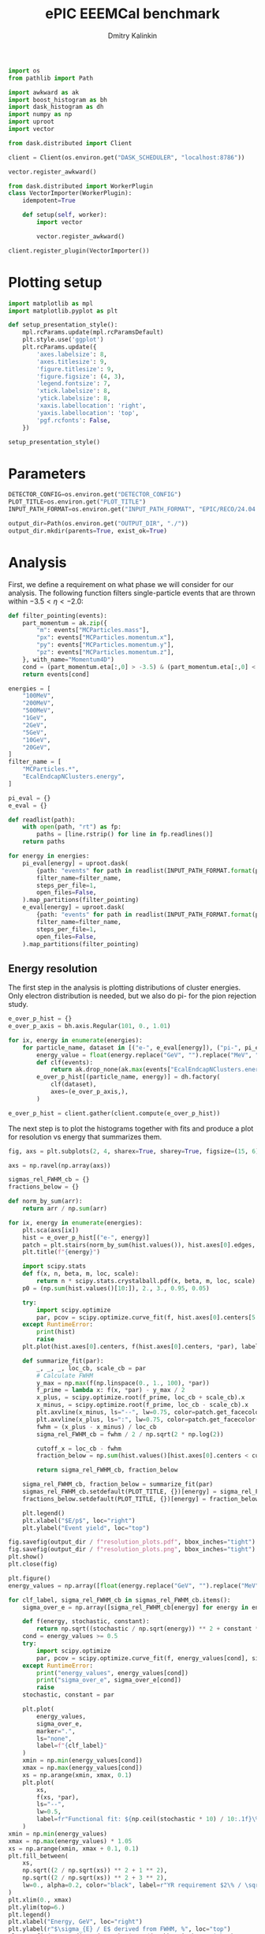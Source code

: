 #+PROPERTY: header-args:jupyter-python :session /jpy:localhost#8888:backwards_ecal :async yes :results drawer :exports both

#+TITLE: ePIC EEEMCal benchmark
#+AUTHOR: Dmitry Kalinkin
#+OPTIONS: d:t

#+LATEX_CLASS_OPTIONS: [9pt,letter]
#+BIND: org-latex-image-default-width ""
#+BIND: org-latex-image-default-option "scale=0.3"
#+BIND: org-latex-images-centered nil
#+BIND: org-latex-minted-options (("breaklines") ("bgcolor" "black!5") ("frame" "single"))
#+LATEX_HEADER: \usepackage[margin=1in]{geometry}
#+LATEX_HEADER: \setlength{\parindent}{0pt}
#+LATEX: \sloppy

#+begin_src jupyter-python :results silent
import os
from pathlib import Path

import awkward as ak
import boost_histogram as bh
import dask_histogram as dh
import numpy as np
import uproot
import vector
#+end_src

#+begin_src jupyter-python :results silent
from dask.distributed import Client

client = Client(os.environ.get("DASK_SCHEDULER", "localhost:8786"))
#+end_src

#+begin_src jupyter-python
vector.register_awkward()

from dask.distributed import WorkerPlugin
class VectorImporter(WorkerPlugin):
    idempotent=True

    def setup(self, worker):
        import vector

        vector.register_awkward()

client.register_plugin(VectorImporter())
#+end_src

* Plotting setup
                
#+begin_src jupyter-python :results silent
import matplotlib as mpl
import matplotlib.pyplot as plt
       
def setup_presentation_style():
    mpl.rcParams.update(mpl.rcParamsDefault)
    plt.style.use('ggplot')
    plt.rcParams.update({
        'axes.labelsize': 8,
        'axes.titlesize': 9,
        'figure.titlesize': 9,
        'figure.figsize': (4, 3),
        'legend.fontsize': 7,
        'xtick.labelsize': 8,
        'ytick.labelsize': 8,
        'xaxis.labellocation': 'right',
        'yaxis.labellocation': 'top',
        'pgf.rcfonts': False,
    })

setup_presentation_style()
#+end_src       

* Parameters

#+begin_src jupyter-python :results silent
DETECTOR_CONFIG=os.environ.get("DETECTOR_CONFIG")
PLOT_TITLE=os.environ.get("PLOT_TITLE")
INPUT_PATH_FORMAT=os.environ.get("INPUT_PATH_FORMAT", "EPIC/RECO/24.04.0/epic_craterlake/SINGLE/{particle}/{energy}/130to177deg/{particle}_{energy}_130to177deg.{ix:04d}.eicrecon.tree.edm4eic.root")

output_dir=Path(os.environ.get("OUTPUT_DIR", "./"))
output_dir.mkdir(parents=True, exist_ok=True)
#+end_src

* Analysis

First, we define a requirement on what phase we will consider for our
analysis. The following function filters single-particle events that
are thrown within $-3.5 < \eta < -2.0$:

#+begin_src jupyter-python
def filter_pointing(events):
    part_momentum = ak.zip({
        "m": events["MCParticles.mass"],
        "px": events["MCParticles.momentum.x"],
        "py": events["MCParticles.momentum.y"],
        "pz": events["MCParticles.momentum.z"],
    }, with_name="Momentum4D")
    cond = (part_momentum.eta[:,0] > -3.5) & (part_momentum.eta[:,0] < -2.)
    return events[cond]
#+end_src

#+begin_src jupyter-python
energies = [
    "100MeV",
    "200MeV",
    "500MeV",
    "1GeV",
    "2GeV",
    "5GeV",
    "10GeV",
    "20GeV",
]
filter_name = [
    "MCParticles.*",
    "EcalEndcapNClusters.energy",
]

pi_eval = {}
e_eval = {}

def readlist(path):
    with open(path, "rt") as fp:
        paths = [line.rstrip() for line in fp.readlines()]
    return paths

for energy in energies:
    pi_eval[energy] = uproot.dask(
        {path: "events" for path in readlist(INPUT_PATH_FORMAT.format(particle="pi-", energy=energy))},
        filter_name=filter_name,
        steps_per_file=1,
        open_files=False,
    ).map_partitions(filter_pointing)
    e_eval[energy] = uproot.dask(
        {path: "events" for path in readlist(INPUT_PATH_FORMAT.format(particle="e-", energy=energy))},
        filter_name=filter_name,
        steps_per_file=1,
        open_files=False,
    ).map_partitions(filter_pointing)
#+end_src

** Energy resolution

The first step in the analysis is plotting distributions of cluster energies.
Only electron distribution is needed, but we also do pi- for the pion rejection
study.

#+begin_src jupyter-python
e_over_p_hist = {}
e_over_p_axis = bh.axis.Regular(101, 0., 1.01)

for ix, energy in enumerate(energies):
    for particle_name, dataset in [("e-", e_eval[energy]), ("pi-", pi_eval[energy])]:
        energy_value = float(energy.replace("GeV", "").replace("MeV", "e-3"))
        def clf(events):
            return ak.drop_none(ak.max(events["EcalEndcapNClusters.energy"], axis=-1)) / energy_value
        e_over_p_hist[(particle_name, energy)] = dh.factory(
            clf(dataset),
            axes=(e_over_p_axis,),
        )

e_over_p_hist = client.gather(client.compute(e_over_p_hist))
#+end_src

The next step is to plot the histograms together with fits and produce a plot
for resolution vs energy that summarizes them.

#+begin_src jupyter-python
fig, axs = plt.subplots(2, 4, sharex=True, sharey=True, figsize=(15, 6))

axs = np.ravel(np.array(axs))

sigmas_rel_FWHM_cb = {}
fractions_below = {}

def norm_by_sum(arr):
    return arr / np.sum(arr)

for ix, energy in enumerate(energies):
    plt.sca(axs[ix])
    hist = e_over_p_hist[("e-", energy)]
    patch = plt.stairs(norm_by_sum(hist.values()), hist.axes[0].edges, label=rf"$e^-$ {PLOT_TITLE}")
    plt.title(f"{energy}")

    import scipy.stats
    def f(x, n, beta, m, loc, scale):
        return n * scipy.stats.crystalball.pdf(x, beta, m, loc, scale)
    p0 = (np.sum(hist.values()[10:]), 2., 3., 0.95, 0.05)

    try:
        import scipy.optimize
        par, pcov = scipy.optimize.curve_fit(f, hist.axes[0].centers[5:], hist.values()[5:], p0=p0, maxfev=10000)
    except RuntimeError:
        print(hist)
        raise
    plt.plot(hist.axes[0].centers, f(hist.axes[0].centers, *par), label=rf"Crystal Ball fit", color="tab:green", lw=0.8)

    def summarize_fit(par):
        _, _, _, loc_cb, scale_cb = par
        # Calculate FWHM
        y_max = np.max(f(np.linspace(0., 1., 100), *par))
        f_prime = lambda x: f(x, *par) - y_max / 2
        x_plus, = scipy.optimize.root(f_prime, loc_cb + scale_cb).x
        x_minus, = scipy.optimize.root(f_prime, loc_cb - scale_cb).x
        plt.axvline(x_minus, ls="--", lw=0.75, color=patch.get_facecolor(), label=r"$\mu - $FWHM")
        plt.axvline(x_plus, ls=":", lw=0.75, color=patch.get_facecolor(), label=r"$\mu + $FWHM")
        fwhm = (x_plus - x_minus) / loc_cb
        sigma_rel_FWHM_cb = fwhm / 2 / np.sqrt(2 * np.log(2))

        cutoff_x = loc_cb - fwhm
        fraction_below = np.sum(hist.values()[hist.axes[0].centers < cutoff_x]) / np.sum(hist.values())

        return sigma_rel_FWHM_cb, fraction_below

    sigma_rel_FWHM_cb, fraction_below = summarize_fit(par)
    sigmas_rel_FWHM_cb.setdefault(PLOT_TITLE, {})[energy] = sigma_rel_FWHM_cb
    fractions_below.setdefault(PLOT_TITLE, {})[energy] = fraction_below

    plt.legend()
    plt.xlabel("$E/p$", loc="right")
    plt.ylabel("Event yield", loc="top")

fig.savefig(output_dir / f"resolution_plots.pdf", bbox_inches="tight")
fig.savefig(output_dir / f"resolution_plots.png", bbox_inches="tight")
plt.show()
plt.close(fig)

plt.figure()
energy_values = np.array([float(energy.replace("GeV", "").replace("MeV", "e-3")) for energy in energies])

for clf_label, sigma_rel_FWHM_cb in sigmas_rel_FWHM_cb.items():
    sigma_over_e = np.array([sigma_rel_FWHM_cb[energy] for energy in energies]) * 100 # convert to %

    def f(energy, stochastic, constant):
        return np.sqrt((stochastic / np.sqrt(energy)) ** 2 + constant ** 2)
    cond = energy_values >= 0.5
    try:
        import scipy.optimize
        par, pcov = scipy.optimize.curve_fit(f, energy_values[cond], sigma_over_e[cond], maxfev=10000)
    except RuntimeError:
        print("energy_values", energy_values[cond])
        print("sigma_over_e", sigma_over_e[cond])
        raise
    stochastic, constant = par

    plt.plot(
        energy_values,
        sigma_over_e,
        marker=".",
        ls="none",
        label=f"{clf_label}"
    )
    xmin = np.min(energy_values[cond])
    xmax = np.max(energy_values[cond])
    xs = np.arange(xmin, xmax, 0.1)
    plt.plot(
        xs,
        f(xs, *par),
        ls="--",
        lw=0.5,
        label=fr"Functional fit: ${np.ceil(stochastic * 10) / 10:.1f}\% / \sqrt{{E}} \oplus {np.ceil(constant * 10) / 10:.1f}\%$",
    )
xmin = np.min(energy_values)
xmax = np.max(energy_values) * 1.05
xs = np.arange(xmin, xmax + 0.1, 0.1)
plt.fill_between(
    xs,
    np.sqrt((2 / np.sqrt(xs)) ** 2 + 1 ** 2),
    np.sqrt((2 / np.sqrt(xs)) ** 2 + 3 ** 2),
    lw=0., alpha=0.2, color="black", label=r"YR requirement $2\% / \sqrt{E} \oplus (1-3)\%$",
)
plt.xlim(0., xmax)
plt.ylim(top=6.)
plt.legend()
plt.xlabel("Energy, GeV", loc="right")
plt.ylabel(r"$\sigma_{E} / E$ derived from FWHM, %", loc="top")
plt.savefig(output_dir / f"resolution.pdf", bbox_inches="tight")
plt.savefig(output_dir / f"resolution.png", bbox_inches="tight")
plt.show()
#+end_src

** Pion rejection

#+begin_src jupyter-python
fig, axs = plt.subplots(2, 4, sharex=True, sharey=True, figsize=(15, 6))
fig_log, axs_log = plt.subplots(2, 4, sharex=True, sharey=True, figsize=(15, 6))
fig_roc, axs_roc = plt.subplots(2, 4, sharex=True, sharey=True, figsize=(15, 6))

axs = np.ravel(np.array(axs))
axs_log = np.ravel(np.array(axs_log))
axs_roc = np.ravel(np.array(axs_roc))

rocs = {}

for ix, energy in enumerate(energies):
    energy_value = float(energy.replace("GeV", "").replace("MeV", "e-3"))
    def clf(events):
        return ak.drop_none(ak.max(events["EcalEndcapNClusters.energy"], axis=-1)) / energy_value
    e_pred = clf(e_eval[energy])
    pi_pred = clf(pi_eval[energy])

    for do_log, ax in [(False, axs[ix]), (True, axs_log[ix])]:
        plt.sca(ax)
        patch = plt.stairs(norm_by_sum(e_over_p_hist[("e-", energy)].values()), e_over_p_hist[("e-", energy)].axes[0].edges, label=rf"$e^-$ {PLOT_TITLE}")
        patch = plt.stairs(norm_by_sum(e_over_p_hist[("pi-", energy)].values()), e_over_p_hist[("pi-", energy)].axes[0].edges, label=rf"$\pi^-$ {PLOT_TITLE}")
        plt.title(f"{energy}")
        plt.legend()
        plt.xlabel("Classifier output")
        plt.ylabel("Event yield")
        if do_log:
            plt.yscale("log")

    plt.sca(axs_roc[ix])
    fpr = np.cumsum(e_over_p_hist[("pi-", energy)].values()[::-1])
    fpr /= fpr[-1]
    tpr = np.cumsum(e_over_p_hist[("e-", energy)].values()[::-1])
    tpr /= tpr[-1]
    cond = fpr != 0 # avoid infinite rejection (region of large uncertainty)
    cond &= tpr != 1 # avoid linear interpolation (region of large uncertainty)
    def mk_interp(tpr, fpr):
        def interp(eff):
            return np.interp(eff, tpr, fpr)
        return interp
    rocs.setdefault(PLOT_TITLE, {})[energy] = mk_interp(tpr, fpr)
    plt.plot(tpr[cond] * 100, 1 / fpr[cond], label=f"{PLOT_TITLE}")
    plt.yscale("log")
    plt.title(f"{energy}")
    plt.legend(loc="lower left")
    plt.xlabel("Electron efficiency, %")
    plt.ylabel("Pion rejection factor")

fig.savefig(output_dir / f"pred.pdf", bbox_inches="tight")
fig.savefig(output_dir / f"pred.png", bbox_inches="tight")
plt.close(fig)
fig_log.savefig(output_dir / f"pred_log.pdf", bbox_inches="tight")
fig_log.savefig(output_dir / f"pred_log.png", bbox_inches="tight")
fig_log.show()
fig_roc.savefig(output_dir / f"roc.pdf", bbox_inches="tight")
fig_roc.savefig(output_dir / f"roc.png", bbox_inches="tight")
fig_roc.show()

plt.figure()
for clf_label, roc in rocs.items():
    plt.plot(
        [float(energy.replace("GeV", "").replace("MeV", "e-3")) for energy in energies],
        [1 / roc[energy](0.95) for energy in energies],
        marker=".",
        label=f"{clf_label}",
    )
xmax = np.max(energy_values) * 1.05
plt.xlim(0., xmax)
plt.yscale("log")
plt.legend()
plt.xlabel("Energy, GeV")
plt.ylabel("Pion rejection at 95%")
plt.savefig(output_dir / f"pion_rej.pdf", bbox_inches="tight")
plt.savefig(output_dir / f"pion_rej.png", bbox_inches="tight")
plt.show()
#+end_src
